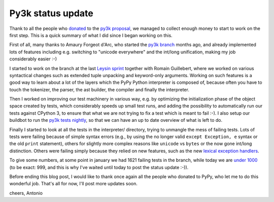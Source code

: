 Py3k status update
------------------

Thank to all the people who donated_ to the `py3k proposal`_, we managed to
collect enough money to start to work on the first step.  This is a quick
summary of what I did since I began working on this.

First of all, many thanks to Amaury Forgeot d'Arc, who started the `py3k
branch`_ months ago, and already implemented lots of features including
e.g. switching to "unicode everywhere" and the int/long unification, making my
job considerably easier :-)

I started to work on the branch at the last `Leysin sprint`_ together with
Romain Guillebert, where we worked on various syntactical changes such as
extended tuple unpacking and keyword-only arguments.  Working on such features
is a good way to learn about a lot of the layers which the PyPy Python
interpreter is composed of, because often you have to touch the tokenizer, the
parser, the ast builder, the compiler and finally the interpreter.

Then I worked on improving our test machinery in various way, e.g. by
optimizing the initialization phase of the object space created by tests,
which considerably speeds up small test runs, and adding the possibility to
automatically run our tests against CPython 3, to ensure that what we are not
trying to fix a test which is meant to fail :-). I also setup our buildbot to
run the `py3k tests nightly`_, so that we can have an up to date overview of
what is left to do.

Finally I started to look at all the tests in the interpreter/ directory,
trying to unmangle the mess of failing tests. Lots of tests were failing
because of simple syntax errors (e.g., by using the no longer valid ``except
Exception, e`` syntax or the old ``print`` statement), others for slightly
more complex reasons like ``unicode`` vs ``bytes`` or the now gone int/long
distinction.  Others were failing simply because they relied on new features,
such as the new `lexical exception handlers`_.

To give some numbers, at some point in january we had 1621 failing tests in
the branch, while today we are `under 1000`_ (to be exact: 999, and this is why
I've waited until today to post the status update :-)).

Before ending this blog post, I would like to thank once again all the people
who donated to PyPy, who let me to do this wonderful job.  That's all for now,
I'll post more updates soon.

cheers,
Antonio

.. _donated: http://morepypy.blogspot.com/2012/01/py3k-and-numpy-first-stage-thanks-to.html
.. _`py3k proposal`: http://pypy.org/py3donate.html
.. _`py3k branch`: https://bitbucket.org/pypy/pypy/src/py3k
.. _`Leysin sprint`: http://morepypy.blogspot.com/2011/12/leysin-winter-sprint.html
.. _`py3k tests nightly`: http://buildbot.pypy.org/summary?branch=py3k
.. _`lexical exception handlers`: http://bugs.python.org/issue3021
.. _`under 1000`: http://buildbot.pypy.org/summary?category=linux32&branch=py3k&recentrev=52508:c1756f5aa63e


